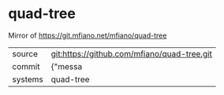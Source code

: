 * quad-tree

Mirror of https://git.mfiano.net/mfiano/quad-tree

|---------+-------------------------------------------|
| source  | git:https://github.com/mfiano/quad-tree.git   |
| commit  | {"messa  |
| systems | quad-tree |
|---------+-------------------------------------------|

